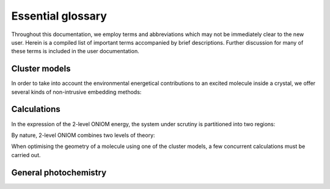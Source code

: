 .. _gloss:

Essential glossary
#########################

Throughout this documentation, we employ terms and abbreviations which may not
be immediately clear to the new user. Herein is a compiled list of important
terms accompanied by brief descriptions.  Further discussion for many of these
terms is included in the user documentation.


Cluster models
==============

In order to take into account the environmental energetical contributions to an
excited molecule inside a crystal, we offer several kinds of non-intrusive
embedding methods:

.. glossary::

  ONIOM
    Our own N-layered Integrated molecular Orbital and Molecular
    mechanics. An extrapolative (subtractive) embedding paradigm for multilevel
    calculations\ :cite:`Dapprich1999,Maseras1995,Humbel1996`

  EC
    Embedded Cluster. The application of the ONIOM method with
    electrostatic embedding to a cluster of molecules taken from their crystalline
    positions

  EEC
    Ewald Embedded Cluster. Similar to EC but using an electrostatic
    embedding scheme aimed at reproducing the Ewald potential of the crystal

  SC-EEC
    Self-Consistent Ewald Embedded Scheme. The EEC model where the
    embedding charges are computed self consistently

  Mechanical embedding
    ONIOM embedding where no point charges are included and the intersystem
    electrostatic interaction is purely at low level

  Electrostatic embedding
    ONIOM embedding where the point charges from the surrounding cluster are
    included in the Hamiltonian of the high level of theory to be treat
    Coulombic terms in the excited state

Calculations
============

In the expression of the 2-level ONIOM energy, the system under scrutiny is
partitioned into two regions:

.. glossary::

  Model system
    The central molecule(s) whose properties are under scrutiny

  Real system
    The complete cluster of molecules taken from their
    crystalline positions, including and surrounding the model system

By nature, 2-level ONIOM combines two levels of theory:

.. glossary::

  High level
    A level of theory which describes the required properties of
    the model system. In photochemistry this will often be an excited state method

  Low level
    A less computationally expensive level of theory than the high
    level. This will typically be a ground state method

When optimising the geometry of a molecule using one of the cluster models, a
few concurrent calculations must be carried out.

.. glossary::

  mh
    Model system high level calculation

  ml
    Model system low level calculation

  rl
    Real system low level calculation

  mg
    Model system calculation in the ground state of the high level

General photochemistry
======================

.. glossary::

  MECI
    Minimum Energy Conical Intersection. The minimum energy point in the
    crossing seam between potential energy surfaces. This point is located in
    **fromage** by using the penalty function method.\ :cite:`Levine2008`

  Exciton coupling
    A measure of the splitting of the excited state energy levels due to the
    formation of a molecular dimer\ :cite:`Arag2015`
